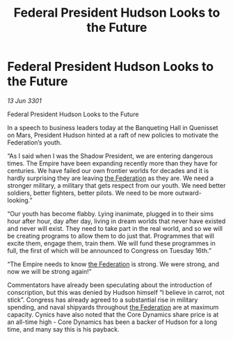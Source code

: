 :PROPERTIES:
:ID:       4a2cbfd8-9835-46cb-b4b2-3dc6717bd531
:END:
#+title: Federal President Hudson Looks to the Future
#+filetags: :Empire:3301:galnet:

* Federal President Hudson Looks to the Future

/13 Jun 3301/

Federal President Hudson Looks to the Future 
 
In a speech to business leaders today at the Banqueting Hall in Quenisset on Mars, President Hudson hinted at a raft of new policies to motivate the Federation’s youth. 

“As I said when I was the Shadow President, we are entering dangerous times. The Empire have been expanding recently more than they have for centuries. We have failed our own frontier worlds for decades and it is hardly surprising they are leaving [[id:d56d0a6d-142a-4110-9c9a-235df02a99e0][the Federation]] as they are. We need a stronger military, a military that gets respect from our youth. We need better soldiers, better fighters, better pilots. We need to be more outward-looking.” 

“Our youth has become flabby. Lying inanimate, plugged in to their sims hour after hour, day after day, living in dream worlds that never have existed and never will exist. They need to take part in the real world, and so we will be creating programs to allow them to do just that. Programmes that will excite them, engage them, train them. We will fund these programmes in full, the first of which will be announced to Congress on Tuesday 16th.” 

“The Empire needs to know [[id:d56d0a6d-142a-4110-9c9a-235df02a99e0][the Federation]] is strong. We were strong, and now we will be strong again!” 

Commentators have already been speculating about the introduction of conscription, but this was denied by Hudson himself “I believe in carrot, not stick”. Congress has already agreed to a substantial rise in military spending, and naval shipyards throughout [[id:d56d0a6d-142a-4110-9c9a-235df02a99e0][the Federation]] are at maximum capacity. Cynics have also noted that the Core Dynamics share price is at an all-time high - Core Dynamics has been a backer of Hudson for a long time, and many say this is his payback.
